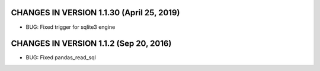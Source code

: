 CHANGES IN VERSION 1.1.30 (April 25, 2019)
-------------------------

- BUG: Fixed trigger for sqlite3 engine

CHANGES IN VERSION 1.1.2 (Sep 20, 2016)
-------------------------

- BUG: Fixed pandas_read_sql



